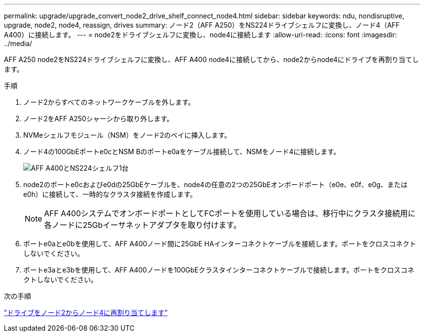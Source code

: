 ---
permalink: upgrade/upgrade_convert_node2_drive_shelf_connect_node4.html 
sidebar: sidebar 
keywords: ndu, nondisruptive, upgrade, node2, node4, reassign, drives 
summary: ノード2（AFF A250）をNS224ドライブシェルフに変換し、ノード4（AFF A400）に接続します。 
---
= node2をドライブシェルフに変換し、node4に接続します
:allow-uri-read: 
:icons: font
:imagesdir: ../media/


[role="lead"]
AFF A250 node2をNS224ドライブシェルフに変換し、AFF A400 node4に接続してから、node2からnode4にドライブを再割り当てします。

.手順
. ノード2からすべてのネットワークケーブルを外します。
. ノード2をAFF A250シャーシから取り外します。
. NVMeシェルフモジュール（NSM）をノード2のベイに挿入します。
. ノード4の100GbEポートe0cとNSM Bのポートe0aをケーブル接続して、NSMをノード4に接続します。
+
image::../upgrade/media/a400_with_ns224_shelf.PNG[AFF A400とNS224シェルフ1台]

. node2のポートe0cおよびe0dの25GbEケーブルを、node4の任意の2つの25GbEオンボードポート（e0e、e0f、e0g、またはe0h）に接続して、一時的なクラスタ接続を作成します。
+

NOTE: AFF A400システムでオンボードポートとしてFCポートを使用している場合は、移行中にクラスタ接続用に各ノードに25Gbイーサネットアダプタを取り付けます。

. ポートe0aとe0bを使用して、AFF A400ノード間に25GbE HAインターコネクトケーブルを接続します。ポートをクロスコネクトしないでください。
. ポートe3aとe3bを使用して、AFF A400ノードを100GbEクラスタインターコネクトケーブルで接続します。ポートをクロスコネクトしないでください。


.次の手順
link:upgrade_reassign_drives_node2_to_node4.html["ドライブをノード2からノード4に再割り当てします"]

